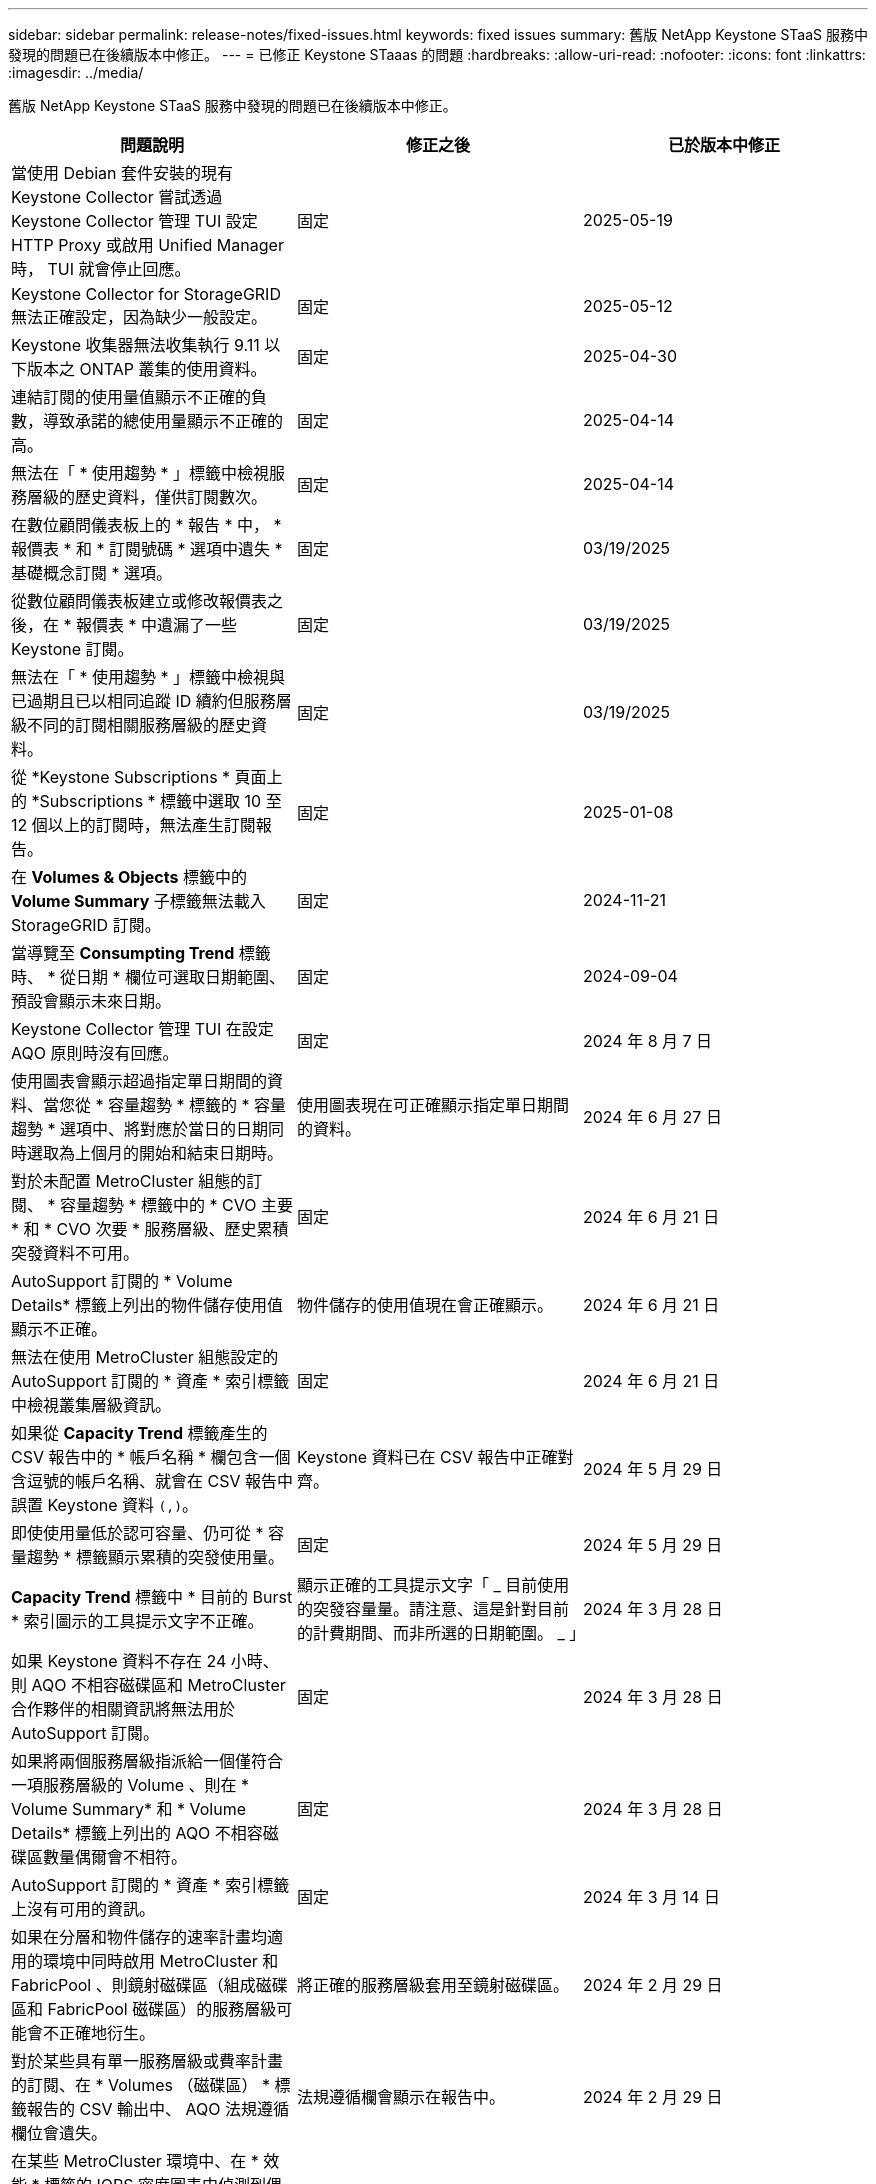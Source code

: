 ---
sidebar: sidebar 
permalink: release-notes/fixed-issues.html 
keywords: fixed issues 
summary: 舊版 NetApp Keystone STaaS 服務中發現的問題已在後續版本中修正。 
---
= 已修正 Keystone STaaas 的問題
:hardbreaks:
:allow-uri-read: 
:nofooter: 
:icons: font
:linkattrs: 
:imagesdir: ../media/


[role="lead"]
舊版 NetApp Keystone STaaS 服務中發現的問題已在後續版本中修正。

[cols="3*"]
|===
| 問題說明 | 修正之後 | 已於版本中修正 


 a| 
當使用 Debian 套件安裝的現有 Keystone Collector 嘗試透過 Keystone Collector 管理 TUI 設定 HTTP Proxy 或啟用 Unified Manager 時， TUI 就會停止回應。
 a| 
固定
 a| 
2025-05-19



 a| 
Keystone Collector for StorageGRID 無法正確設定，因為缺少一般設定。
 a| 
固定
 a| 
2025-05-12



 a| 
Keystone 收集器無法收集執行 9.11 以下版本之 ONTAP 叢集的使用資料。
 a| 
固定
 a| 
2025-04-30



 a| 
連結訂閱的使用量值顯示不正確的負數，導致承諾的總使用量顯示不正確的高。
 a| 
固定
 a| 
2025-04-14



 a| 
無法在「 * 使用趨勢 * 」標籤中檢視服務層級的歷史資料，僅供訂閱數次。
 a| 
固定
 a| 
2025-04-14



 a| 
在數位顧問儀表板上的 * 報告 * 中， * 報價表 * 和 * 訂閱號碼 * 選項中遺失 * 基礎概念訂閱 * 選項。
 a| 
固定
 a| 
03/19/2025



 a| 
從數位顧問儀表板建立或修改報價表之後，在 * 報價表 * 中遺漏了一些 Keystone 訂閱。
 a| 
固定
 a| 
03/19/2025



 a| 
無法在「 * 使用趨勢 * 」標籤中檢視與已過期且已以相同追蹤 ID 續約但服務層級不同的訂閱相關服務層級的歷史資料。
 a| 
固定
 a| 
03/19/2025



 a| 
從 *Keystone Subscriptions * 頁面上的 *Subscriptions * 標籤中選取 10 至 12 個以上的訂閱時，無法產生訂閱報告。
 a| 
固定
 a| 
2025-01-08



 a| 
在 *Volumes & Objects* 標籤中的 *Volume Summary* 子標籤無法載入 StorageGRID 訂閱。
 a| 
固定
 a| 
2024-11-21



 a| 
當導覽至 *Consumpting Trend* 標籤時、 * 從日期 * 欄位可選取日期範圍、預設會顯示未來日期。
 a| 
固定
 a| 
2024-09-04



 a| 
Keystone Collector 管理 TUI 在設定 AQO 原則時沒有回應。
 a| 
固定
 a| 
2024 年 8 月 7 日



 a| 
使用圖表會顯示超過指定單日期間的資料、當您從 * 容量趨勢 * 標籤的 * 容量趨勢 * 選項中、將對應於當日的日期同時選取為上個月的開始和結束日期時。
 a| 
使用圖表現在可正確顯示指定單日期間的資料。
 a| 
2024 年 6 月 27 日



 a| 
對於未配置 MetroCluster 組態的訂閱、 * 容量趨勢 * 標籤中的 * CVO 主要 * 和 * CVO 次要 * 服務層級、歷史累積突發資料不可用。
 a| 
固定
 a| 
2024 年 6 月 21 日



 a| 
AutoSupport 訂閱的 * Volume Details* 標籤上列出的物件儲存使用值顯示不正確。
 a| 
物件儲存的使用值現在會正確顯示。
 a| 
2024 年 6 月 21 日



 a| 
無法在使用 MetroCluster 組態設定的 AutoSupport 訂閱的 * 資產 * 索引標籤中檢視叢集層級資訊。
 a| 
固定
 a| 
2024 年 6 月 21 日



 a| 
如果從 *Capacity Trend* 標籤產生的 CSV 報告中的 * 帳戶名稱 * 欄包含一個含逗號的帳戶名稱、就會在 CSV 報告中誤置 Keystone 資料 `(,)`。
 a| 
Keystone 資料已在 CSV 報告中正確對齊。
 a| 
2024 年 5 月 29 日



 a| 
即使使用量低於認可容量、仍可從 * 容量趨勢 * 標籤顯示累積的突發使用量。
 a| 
固定
 a| 
2024 年 5 月 29 日



 a| 
*Capacity Trend* 標籤中 * 目前的 Burst * 索引圖示的工具提示文字不正確。
 a| 
顯示正確的工具提示文字「 _ 目前使用的突發容量量。請注意、這是針對目前的計費期間、而非所選的日期範圍。 _ 」
 a| 
2024 年 3 月 28 日



 a| 
如果 Keystone 資料不存在 24 小時、則 AQO 不相容磁碟區和 MetroCluster 合作夥伴的相關資訊將無法用於 AutoSupport 訂閱。
 a| 
固定
 a| 
2024 年 3 月 28 日



 a| 
如果將兩個服務層級指派給一個僅符合一項服務層級的 Volume 、則在 * Volume Summary* 和 * Volume Details* 標籤上列出的 AQO 不相容磁碟區數量偶爾會不相符。
 a| 
固定
 a| 
2024 年 3 月 28 日



 a| 
AutoSupport 訂閱的 * 資產 * 索引標籤上沒有可用的資訊。
 a| 
固定
 a| 
2024 年 3 月 14 日



 a| 
如果在分層和物件儲存的速率計畫均適用的環境中同時啟用 MetroCluster 和 FabricPool 、則鏡射磁碟區（組成磁碟區和 FabricPool 磁碟區）的服務層級可能會不正確地衍生。
 a| 
將正確的服務層級套用至鏡射磁碟區。
 a| 
2024 年 2 月 29 日



 a| 
對於某些具有單一服務層級或費率計畫的訂閱、在 * Volumes （磁碟區） * 標籤報告的 CSV 輸出中、 AQO 法規遵循欄位會遺失。
 a| 
法規遵循欄會顯示在報告中。
 a| 
2024 年 2 月 29 日



 a| 
在某些 MetroCluster 環境中、在 * 效能 * 標籤的 IOPS 密度圖表中偵測到偶爾的異常。這是因為磁碟區對服務層級的對應不正確所致。
 a| 
圖表會正確顯示。
 a| 
2024 年 2 月 29 日



 a| 
突發使用量記錄的使用量指示器會以琥珀色顯示。
 a| 
指示燈會以紅色顯示。
 a| 
2023 年 12 月 13 日



 a| 
容量趨勢、目前使用量和效能標籤中的日期範圍和資料並未轉換為 UTC 時區。
 a| 
所有索引標籤中的查詢和資料日期範圍會以 UTC 時間（伺服器時區）顯示。UTC 時區也會根據索引標籤上的每個日期欄位顯示。
 a| 
2023 年 12 月 13 日



 a| 
索引標籤與下載的 CSV 報告之間的開始日期和結束日期不相符。
 a| 
固定。
 a| 
2023 年 12 月 13 日

|===